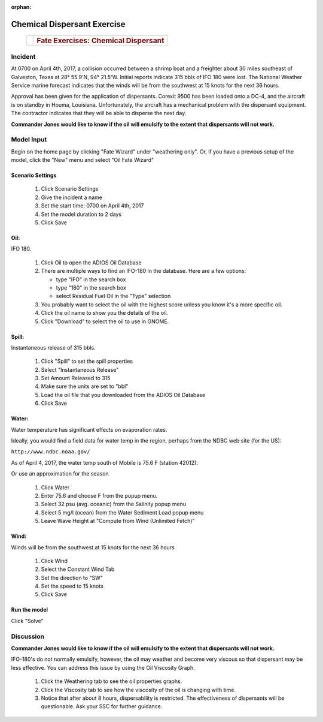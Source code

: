 ﻿
:orphan:

Chemical Dispersant Exercise
############################


    +--------------------------------------+--------------------------------------+
    | |image0|                             | .. rubric:: Fate Exercises:          |
    |                                      |    Chemical Dispersant               |
    +--------------------------------------+--------------------------------------+


Incident
========

At 0700 on April 4th, 2017, a collision occurred between a shrimp
boat and a freighter about 30 miles southeast of Galveston, Texas at
28° 55.9'N, 94° 21.5'W. Initial reports indicate 315 bbls of IFO 180
were lost. The National Weather Service marine forecast indicates
that the winds will be from the southwest at 15 knots for the
next 36 hours.

Approval has been given for the application of dispersants. Corexit
9500 has been loaded onto a DC-4, and the aircraft is on standby in
Houma, Louisiana. Unfortunately, the aircraft has a mechanical
problem with the dispersant equipment. The contractor indicates that
they will be able to disperse the next day.

**Commander Jones would like to know if the oil will emulsify to the extent that dispersants will not work.**


Model Input
===========

Begin on the home page by clicking "Fate Wizard" under "weathering only". Or, if you have a previous setup of the model, click the "New" menu and select "Oil Fate Wizard"

Scenario Settings
-----------------

  #. Click Scenario Settings
  #. Give the incident a name
  #. Set the start time: 0700 on April 4th, 2017
  #. Set the model duration to 2 days
  #. Click Save

Oil:
----

IFO 180.

  #. Click Oil to open the ADIOS Oil Database
  #. There are multiple ways to find an IFO-180 in the database. Here are a few options:

     * type "IFO" in the search box

     * type "180" in the search box

     * select Residual Fuel Oil in the "Type" selection

  #. You probably want to select the oil with the highest score unless you know it's a more specific oil.
  #. Click the oil name to show you the details of the oil.
  #. Click "Download" to select the oil to use in GNOME.

Spill:
------
Instantaneous release of 315 bbls.

  #. Click "Spill" to set the spill properties
  #. Select "Instantaneous Release"
  #. Set Amount Released to 315
  #. Make sure the units are set to "bbl"
  #. Load the oil file that you downloaded from the ADIOS Oil Database
  #. Click Save

Water:
------

Water temperature has significant effects on evaporation rates.

Ideally, you would find a field data for water temp in the region, perhaps from the NDBC web site (for the US):

``http://www.ndbc.noaa.gov/``

As of April 4, 2017, the water temp south of Mobile is 75.6 F (station 42012).

Or use an approximation for the season

    #. Click Water
    #. Enter 75.6 and choose F from the popup menu.
    #. Select 32 psu (avg. oceanic) from the Salinity popup menu
    #. Select 5 mg/l (ocean) from the Water Sediment Load popup menu
    #. Leave Wave Height at "Compute from Wind (Unlimited Fetch)"


Wind:
-----

Winds will be from the southwest at 15 knots for the
next 36 hours

    #. Click Wind

    #. Select the Constant Wind Tab

    #. Set the direction to "SW"

    #. Set the speed to 15 knots

    #. Click Save

Run the model
-------------

Click "Solve"


Discussion
==========

**Commander Jones would like to know if the oil will emulsify to the
extent that dispersants will not work.**

IFO-180's do not normally emulsify, however, the oil may weather and
become very viscous so that dispersant may be less effective. You
can address this issue by using the Oil Viscosity Graph.

 #. Click the Weathering tab to see the oil properties graphs.
 #. Click the Viscosity tab to see how the viscosity of the oil is changing with time.
 #. Notice that after about 8 hours, dispersability is restricted. The effectiveness of
    dispersants will be questionable. Ask your SSC for further guidance.


.. |image0| image:: images/dispersant_pict.gif
   :width: 149px
   :height: 104px
